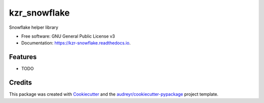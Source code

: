 =============
kzr_snowflake
=============


.. image:: https://img.shields.io/pypi/v/kzr_snowflake.svg
        :target: https://pypi.python.org/pypi/kzr_snowflake

.. image:: https://img.shields.io/travis/kzraryan-mu/kzr_snowflake.svg
        :target: https://travis-ci.com/kzraryan-mu/kzr_snowflake

.. image:: https://readthedocs.org/projects/kzr-snowflake/badge/?version=latest
        :target: https://kzr-snowflake.readthedocs.io/en/latest/?version=latest
        :alt: Documentation Status




Snowflake helper library


* Free software: GNU General Public License v3
* Documentation: https://kzr-snowflake.readthedocs.io.


Features
--------

* TODO

Credits
-------

This package was created with Cookiecutter_ and the `audreyr/cookiecutter-pypackage`_ project template.

.. _Cookiecutter: https://github.com/audreyr/cookiecutter
.. _`audreyr/cookiecutter-pypackage`: https://github.com/audreyr/cookiecutter-pypackage
